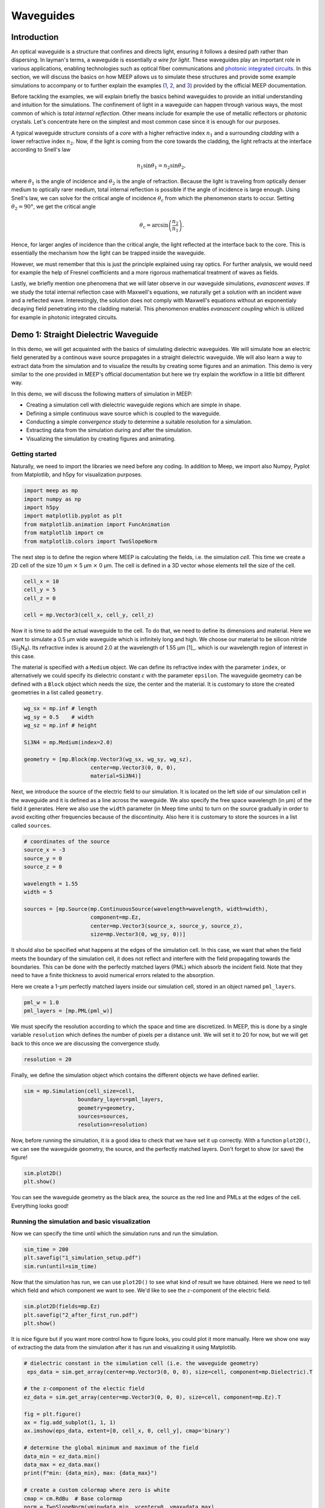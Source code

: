 ==========
Waveguides
==========

.. _waveguides:

Introduction
============

An optical waveguide is a structure that confines and directs light, ensuring it follows a desired path rather than dispersing. In layman's terms, a waveguide is essentially *a wire for light*. These waveguides play an important role in various applications, enabling technologies such as optical fiber communications and `photonic integrated circuits <https://www.rp-photonics.com/photonic_integrated_circuits.html>`_. In this section, we will discuss the basics on how MEEP allows us to simulate these structures and provide some example simulations to accompany or to further explain the examples (`1 <https://meep.readthedocs.io/en/master/Python_Tutorials/Basics/#fields-in-a-waveguide>`_, `2 <https://meep.readthedocs.io/en/master/Python_Tutorials/Basics/#transmittance-spectrum-of-a-waveguide-bend>`_, and `3 <https://meep.readthedocs.io/en/master/Python_Tutorials/Resonant_Modes_and_Transmission_in_a_Waveguide_Cavity/>`_) provided by the official MEEP documentation.

Before tackling the examples, we will explain briefly the basics behind waveguides to provide an initial understanding and intuition for the simulations. The confinement of light in a waveguide can happen through various ways, the most common of which is *total internal reflection*. Other means include for example the use of metallic reflectors or photonic crystals. Let's concentrate here on the simplest and most common case since it is enough for our purposes. 

A typical waveguide structure consists of a *core* with a higher refractive index :math:`n_1` and a surrounding *cladding* with a lower refractive index :math:`n_2`. Now, if the light is coming from the core towards the cladding, the light refracts at the interface according to Snell's law

.. math::

   n_1 \sin{\theta_1} = n_2 \sin{\theta_2},

where :math:`\theta_1` is the angle of incidence and :math:`\theta_2` is the angle of refraction. Because the light is traveling from optically denser medium to optically rarer medium, total internal reflection is possible if the angle of incidence is large enough. Using Snell's law, we can solve for the critical angle of incidence :math:`\theta_\text{c}` from which the phenomenon starts to occur. Setting :math:`\theta_2 = 90°`, we get the critical angle 

.. math::

   \theta_\text{c}=\arcsin{\left(\frac{n_2}{n_1}\right)}.

Hence, for larger angles of incidence than the critical angle, the light reflected at the interface back to the core. This is essentially the mechanism how the light can be trapped inside the waveguide. 

However, we must remember that this is just the principle explained using ray optics. For further analysis, we would need for example the help of Fresnel coefficients and a more rigorous mathematical treatment of waves as fields. 

Lastly, we briefly mention one phenomena that we will later observe in our waveguide simulations, *evanascent waves*. If we study the total internal reflection case with Maxwell's equations, we naturally get a solution with an incident wave and a reflected wave. Interestingly, the solution does not comply with Maxwell's equations without an exponentialy decaying field penetrating into the cladding material. This phenomenon enables *evanascent coupling* which is utilized for example in photonic integrated circuits. 

..
   TODO: Even though in the real world, waveguides are three-dimensional structures, they can often be simulated in two dimensions with the help of *effective refractive index*.

Demo 1: Straight Dielectric Waveguide
============

In this demo, we will get acquainted with the basics of simulating dielectric waveguides. We will simulate how an electric field generated by a continous wave source propagates in a straight dielectric waveguide. We will also learn a way to extract data from the simulation and to visualize the results by creating some figures and an animation. This demo is very similar to the one provided in MEEP's official documentation but here we try explain the workflow in a little bit different way.

In this demo, we will discuss the following matters of simulation in MEEP:

- Creating a simulation cell with dielectric waveguide regions which are simple in shape. 
- Defining a simple continuous wave source which is coupled to the waveguide. 
- Conducting a simple *convergence study* to determine a suitable resolution for a simulation. 
- Extracting data from the simulation during and after the simulation.
- Visualizing the simulation by creating figures and animating. 

Getting started 
----------------
Naturally, we need to import the libraries we need before any coding. In addition to Meep, we import also Numpy, Pyplot from Matplotlib, and h5py for visualization purposes.

.. code-block:: python

   import meep as mp
   import numpy as np
   import h5py
   import matplotlib.pyplot as plt
   from matplotlib.animation import FuncAnimation
   from matplotlib import cm
   from matplotlib.colors import TwoSlopeNorm

The next step is to define the region where MEEP is calculating the fields, i.e. the simulation *cell*. This time we create a 2D cell of the size 10 µm :math:`\times` 5 µm :math:`\times` 0 µm. The cell is defined in a 3D vector whose elements tell the size of the cell. 

.. code-block:: python

   cell_x = 10
   cell_y = 5  
   cell_z = 0

   cell = mp.Vector3(cell_x, cell_y, cell_z)

Now it is time to add the actual waveguide to the cell. To do that, we need to define its dimensions and material. Here we want to simulate a 0.5 µm wide waveguide which is infinitely long and high. We choose our material to be silicon nitride (Si\ :sub:`3`\N\ :sub:`4`\ ). Its refractive index is around 2.0 at the wavelength of 1.55 µm [1]_. which is our wavelength region of interest in this case. 

The material is specified with a ``Medium`` object. We can define its refractive index with the parameter ``index``, or alternatively we could specify its dielectric constant :math:`\varepsilon` with the parameter ``epsilon``. The waveguide geometry can be defined with a ``Block`` object which needs the size, the center and the material. It is customary to store the created geometries in a list called ``geometry``.

.. code-block:: python

   wg_sx = mp.inf # length
   wg_sy = 0.5    # width
   wg_sz = mp.inf # height

   Si3N4 = mp.Medium(index=2.0)

   geometry = [mp.Block(mp.Vector3(wg_sx, wg_sy, wg_sz), 
                        center=mp.Vector3(0, 0, 0),
                        material=Si3N4)]


Next, we introduce the source of the electric field to our simulation. It is located on the left side of our simulation cell in the waveguide and it is defined as a line across the waveguide. We also specify the free space wavelength (in µm) of the field it generates. Here we also use the ``width`` parameter (in Meep time units) to turn on the source gradually in order to avoid exciting other frequencies because of the discontinuity. Also here it is customary to store the sources in a list called ``sources``. 

.. 
   TODO: Tutki tuo width-parameter-juttu?

.. code-block:: python

   # coordinates of the source
   source_x = -3
   source_y = 0
   source_z = 0

   wavelength = 1.55
   width = 5

   sources = [mp.Source(mp.ContinuousSource(wavelength=wavelength, width=width),
                        component=mp.Ez, 
                        center=mp.Vector3(source_x, source_y, source_z),
                        size=mp.Vector3(0, wg_sy, 0))]


It should also be specified what happens at the edges of the simulation cell. In this case, we want that when the field meets the boundary of the simulation cell, it does not reflect and interfere with the field propagating towards the boundaries. This can be done with the perfectly matched layers (PML) which absorb the incident field. Note that they need to have a finite thickness to avoid numerical errors related to the absorption. 

Here we create a 1-µm perfectly matched layers inside our simulation cell, stored in an object named ``pml_layers``. 

.. code-block:: python

   pml_w = 1.0
   pml_layers = [mp.PML(pml_w)]

We must specify the resolution according to which the space and time are discretized. In MEEP, this is done by a single variable ``resolution`` which defines the number of pixels per a distance unit. We will set it to 20 for now, but we will get back to this once we are discussing the convergence study. 

.. code-block:: python

   resolution = 20
   
Finally, we define the simulation object which contains the different objects we have defined earlier.

.. code-block:: python

   sim = mp.Simulation(cell_size=cell,
                    boundary_layers=pml_layers,
                    geometry=geometry,
                    sources=sources,
                    resolution=resolution)

Now, before running the simulation, it is a good idea to check that we have set it up correctly. With a function ``plot2D()``, we can see the waveguide geometry, the source, and the perfectly matched layers. Don't forget to show (or save) the figure!

.. code-block:: python

   sim.plot2D()
   plt.show()

.. figure:: waveguide_figures/1_simulation_setup.pdf
   :alt: Simulation setup
   :width: 90%
   :align: center

You can see the waveguide geometry as the black area, the source as the red line and PMLs at the edges of the cell. Everything looks good! 

Running the simulation and basic visualization
----------------------------------------------

Now we can specify the time until which the simulation runs and run the simulation.

.. code-block:: python

   sim_time = 200
   plt.savefig("1_simulation_setup.pdf")
   sim.run(until=sim_time)

Now that the simulation has run, we can use ``plot2D()`` to see what kind of result we have obtained. Here we need to tell which field and which component we want to see. We'd like to see the :math:`z`-component of the electric field.

.. code-block:: python
    
   sim.plot2D(fields=mp.Ez)
   plt.savefig("2_after_first_run.pdf")
   plt.show()

.. figure:: waveguide_figures/2_after_first_run.pdf
   :alt: After first run
   :width: 90%
   :align: center

It is nice figure but if you want more control how to figure looks, you could plot it more manually. Here we show one way of extracting the data from the simulation after it has run and visualizing it using Matplotlib. 

.. code-block:: python

   # dielectric constant in the simulation cell (i.e. the waveguide geometry)
    eps_data = sim.get_array(center=mp.Vector3(0, 0, 0), size=cell, component=mp.Dielectric).T 

   # the z-component of the electic field
   ez_data = sim.get_array(center=mp.Vector3(0, 0, 0), size=cell, component=mp.Ez).T

   fig = plt.figure()
   ax = fig.add_subplot(1, 1, 1)
   ax.imshow(eps_data, extent=[0, cell_x, 0, cell_y], cmap='binary')

   # determine the global minimum and maximum of the field
   data_min = ez_data.min()
   data_max = ez_data.max()
   print(f"min: {data_min}, max: {data_max}")

   # create a custom colormap where zero is white
   cmap = cm.RdBu  # Base colormap
   norm = TwoSlopeNorm(vmin=data_min, vcenter=0, vmax=data_max)

   ez_image = ax.imshow(ez_data, extent=[0, cell_x, 0, cell_y], cmap=cmap,
                        norm=norm, alpha=0.9, interpolation="spline16")
   fig.colorbar(ez_image, label="Electric field", ax=ax, orientation='horizontal')
   ax.set_xlabel(r"$x$ (µm)")
   ax.set_ylabel(r"$y$ (µm)")

   plt.savefig("3_improved_figure.pdf")
   plt.show()


.. figure:: waveguide_figures/3_improved_figure.pdf
   :alt: Improved figure
   :width: 90%
   :align: center


Investigating the convergence
-----------------------------

One important question might arise at some point during our numerical experiments: do we know that the current resolution is sufficient? We can determine the sufficient resolution by doing a convergence study. In practice, this can be done by making the simulation with different resolutions and seeing when the simulation results do not change (significantly), i.e. seeing if the simulation has been converged. 

There are multiple ways of doing this but here we choose to inspect the magnitude of the electric field at two different points in and just outside the waveguide after the simulation is run. By doing this, we can get some sort of an idea about the sufficiency of the resolution. 

.. code-block:: python

   resolutions = np.array([5.0, 10.0, 20.0, 40.0, 80.0])

   wg_point = mp.Vector3(4, 0, 0)
   wg_results = np.zeros_like(resolutions, dtype=object)

   outside_point = mp.Vector3(2, 0.27, 0)
   outside_results = np.zeros_like(resolutions, dtype=object)


   for i, resolution in enumerate(resolutions):
      sim = mp.Simulation(
         cell_size=cell,
         boundary_layers=pml_layers,
         geometry=geometry,
         sources=sources,
         resolution=resolution,
         force_complex_fields=True,
      )
      sim.run(until=sim_time)

      wg_results[i] = np.abs(sim.get_field_point(mp.Ez, wg_point))
      outside_results[i] = np.abs(sim.get_field_point(mp.Ez, outside_point))


   fig = plt.figure()

   ax = fig.add_subplot(1, 1, 1)
   ax.plot(
      resolutions, wg_results, "x-", linewidth=2, label="A point inside the waveguide"
   )
   ax.plot(
      resolutions,
      outside_results,
      "o-.",
      linewidth=2,
      label="A point just outside the waveguide",
   )

   ax.set_xscale("log")
   ax.minorticks_off()
   ax.set_xticks(resolutions)
   ax.set_xticklabels([str(int(r)) for r in resolutions])
   ax.set_xlabel("Resolution (px/µm)")
   ax.set_ylabel(r"$|E_z|$ (arb. unit)")
   ax.legend(loc=0)

   plt.savefig("4_convergence_study.pdf")
   plt.show()

This results in the following figure:

.. figure:: waveguide_figures/4_convergence_study.pdf
   :alt: Convergence study
   :width: 90%
   :align: center

We see that the results are quite well converged when the resolution is 20 which is the resolution we used earlier in the demo by a pure coincidence. Increasing the resolution does not change the obtained result very much, so it is not worth the increase in computation time. In this case, we could even set the resolution to 15 if we wanted to run the simulation somewhat faster without compromising the accuracy too much. Setting the resolution is a tradeoff between computation time and accuracy. 


.. note::
   A good rule of thumb for a good resolution would be for example 10 pixels/wavelength in the region with highest refractive index. In this case, this would give us a resolution of

   .. math::

      \frac{10~\text{px}}{\lambda/n}=\frac{10 \text{px}}{1.55 \text{µm}}\cdot 2 \approx 13 \text{px/µm}

   which is in good agreement with our results. Nevertheless, it is not a bad idea to investigate the sufficient resolution with a convergence experiment. 

Animating the results
---------------------
Even though we are now satisfied with our resolution, we might not be as pleased with only some boring static figures about the end state of our simulation. Let's fix the situation by doing an animation! 

Let's get started by redefining the simulation object with a resolution of 20. 

.. code-block:: python

   resolution = 20
   sim = mp.Simulation(
      cell_size=cell,
      boundary_layers=pml_layers,
      geometry=geometry,
      sources=sources,
      resolution=resolution,
   )


To animate the simulation, we naturally need to gather data also during it. This can be done by introduce some *step functions* in our run command. This time we want to store the field data into an h5 file from which we can read the data later. At the beginning of the run, we store the waveguide geometry to the file and at every 0.1 timesteps, we also store the :math:`z`-component of the electric field. Note that we have also reduced the simulation time to avoid an overly long animation.

.. code-block:: python
   filename = "sim_data"
   sim_time = 50
   save_time_step = 0.1
   sim.run(
         mp.to_appended(filename,
                        mp.at_beginning(mp.output_epsilon),
                        mp.at_every(save_time_step, mp.output_efield_z)),
         until=sim_time)

After running the simulation, we should have ended up with a file the name of which end with ``sim_data.h5``. It contains the data about the geometry in a dataset called ``eps`` and the electric data in a dataset called ``ez``. Next we read the data from the file. 

.. code-block:: python

   with h5py.File(filename + ".h5", "r") as f:
      # Remember to transpose!
      eps_data = f["eps"][:,:,0].T
      ez_data = f["ez"][:,:,:].T

And now we create the animation. 

.. code-block:: python

   # Create a figure and axis for plotting
   fig = plt.figure()
   ax = fig.add_subplot(1, 1, 1)

   # Plot the eps_data as the background (fixed layer)
   background = ax.imshow(
      eps_data,
      extent=[0, cell_x, 0, cell_y],
      interpolation="spline36",
      cmap="binary",
      origin="lower",
      alpha=0.8,  # Adjust transparency for blending
   )

   # Determine the global minimum and maximum of the field
   data_min = ez_data.min()
   data_max = ez_data.max()
   print(f"min: {data_min}, max: {data_max}")

   # Create a custom colormap where zero is white
   cmap = cm.RdBu  # Base colormap
   norm = TwoSlopeNorm(vmin=data_min, vcenter=0, vmax=data_max)

   # Initialize the plot with the first time slice of the animated data
   img = ax.imshow(
      ez_data[0,:,:],
      extent=[0, cell_x, 0, cell_y],
      interpolation="spline16",
      cmap=cmap,
      norm=norm,
      origin="lower",
      alpha=0.7,
   )

   # Set up title, labels, etc.
   ax.set_title(r"$t=$0")
   ax.set_xlabel(r"$x$ (µm)")
   ax.set_ylabel(r"$y$ (µm)")

   # Define the update function for each frame of the animation
   def update(frame):
      # Update only the image data for the current time slice
      img.set_data(ez_data[frame,:,:],)
      # Update the title to show the current time
      ax.set_title(fr"$t=${frame * save_time_step:.0f}")

      return (img,)  # Return the updated image object

   # Create the animation
   ani = FuncAnimation(fig, update, frames=range(ez_data.shape[0]), interval=100, 
                     blit=True)
   ani.save("5_animation.gif", writer="imagemagick", fps=30, dpi=100)

Now we have a nice animation! Note that we can observe here how to source turns on gradually, how the PML absorbs the incident field, and also the evanascent fields traveling outside the waveguide! 

.. figure:: waveguide_figures/5_animation.gif
   :alt: Convergence study
   :width: 90%
   :align: center

.. note:: 
   Creating an animation this way is only feasible with small simulations. With large simulations, the size of the h5 file can grow rapidly. Tips for outputting data (and animating) the field propagation are presented `here <https://meep.readthedocs.io/en/latest/Python_Tutorials/Basics/#a-90-bend>`_ in the official MEEP documentation. 



.. [1] K. Luke, Y. Okawachi, M. R. E. Lamont, A. L. Gaeta, M. Lipson. Broadband mid-infrared frequency comb generation in a Si3N4 microresonator. Opt. Lett. 40, 4823-4826 (2015)

